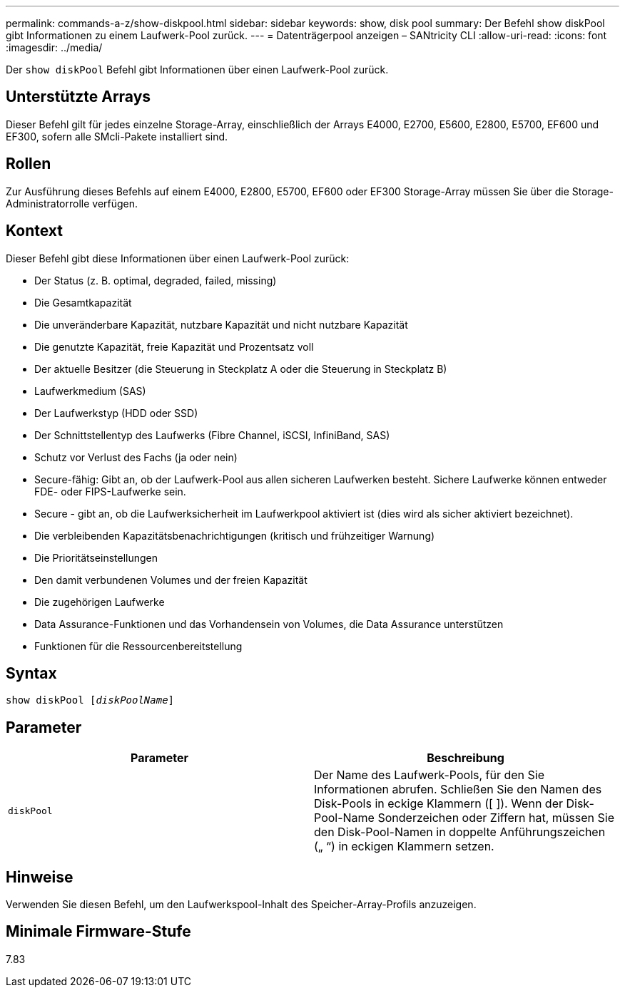 ---
permalink: commands-a-z/show-diskpool.html 
sidebar: sidebar 
keywords: show, disk pool 
summary: Der Befehl show diskPool gibt Informationen zu einem Laufwerk-Pool zurück. 
---
= Datenträgerpool anzeigen – SANtricity CLI
:allow-uri-read: 
:icons: font
:imagesdir: ../media/


[role="lead"]
Der `show diskPool` Befehl gibt Informationen über einen Laufwerk-Pool zurück.



== Unterstützte Arrays

Dieser Befehl gilt für jedes einzelne Storage-Array, einschließlich der Arrays E4000, E2700, E5600, E2800, E5700, EF600 und EF300, sofern alle SMcli-Pakete installiert sind.



== Rollen

Zur Ausführung dieses Befehls auf einem E4000, E2800, E5700, EF600 oder EF300 Storage-Array müssen Sie über die Storage-Administratorrolle verfügen.



== Kontext

Dieser Befehl gibt diese Informationen über einen Laufwerk-Pool zurück:

* Der Status (z. B. optimal, degraded, failed, missing)
* Die Gesamtkapazität
* Die unveränderbare Kapazität, nutzbare Kapazität und nicht nutzbare Kapazität
* Die genutzte Kapazität, freie Kapazität und Prozentsatz voll
* Der aktuelle Besitzer (die Steuerung in Steckplatz A oder die Steuerung in Steckplatz B)
* Laufwerkmedium (SAS)
* Der Laufwerkstyp (HDD oder SSD)
* Der Schnittstellentyp des Laufwerks (Fibre Channel, iSCSI, InfiniBand, SAS)
* Schutz vor Verlust des Fachs (ja oder nein)
* Secure-fähig: Gibt an, ob der Laufwerk-Pool aus allen sicheren Laufwerken besteht. Sichere Laufwerke können entweder FDE- oder FIPS-Laufwerke sein.
* Secure - gibt an, ob die Laufwerksicherheit im Laufwerkpool aktiviert ist (dies wird als sicher aktiviert bezeichnet).
* Die verbleibenden Kapazitätsbenachrichtigungen (kritisch und frühzeitiger Warnung)
* Die Prioritätseinstellungen
* Den damit verbundenen Volumes und der freien Kapazität
* Die zugehörigen Laufwerke
* Data Assurance-Funktionen und das Vorhandensein von Volumes, die Data Assurance unterstützen
* Funktionen für die Ressourcenbereitstellung




== Syntax

[source, cli, subs="+macros"]
----
pass:quotes[show diskPool [_diskPoolName_]]
----


== Parameter

[cols="2*"]
|===
| Parameter | Beschreibung 


 a| 
`diskPool`
 a| 
Der Name des Laufwerk-Pools, für den Sie Informationen abrufen. Schließen Sie den Namen des Disk-Pools in eckige Klammern ([ ]). Wenn der Disk-Pool-Name Sonderzeichen oder Ziffern hat, müssen Sie den Disk-Pool-Namen in doppelte Anführungszeichen („ “) in eckigen Klammern setzen.

|===


== Hinweise

Verwenden Sie diesen Befehl, um den Laufwerkspool-Inhalt des Speicher-Array-Profils anzuzeigen.



== Minimale Firmware-Stufe

7.83
